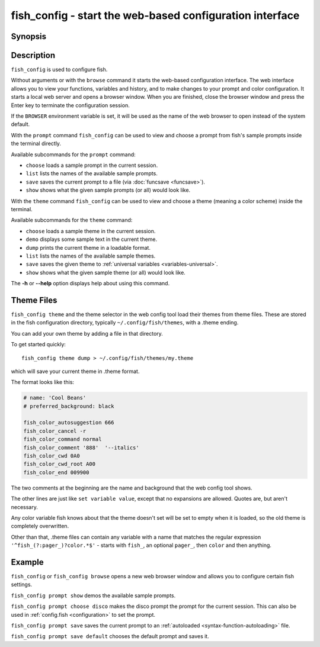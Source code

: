.. _cmd-fish_config:

fish_config - start the web-based configuration interface
=========================================================

Synopsis
--------

.. synopsis::

    fish_config [browse]
    fish_config prompt (choose | list | save | show)
    fish_config theme (choose | demo | dump | list | save | show)

Description
-----------

``fish_config`` is used to configure fish.

Without arguments or with the ``browse`` command it starts the web-based configuration interface. The web interface allows you to view your functions, variables and history, and to make changes to your prompt and color configuration. It starts a local web server and opens a browser window. When you are finished, close the browser window and press the Enter key to terminate the configuration session.

If the ``BROWSER`` environment variable is set, it will be used as the name of the web browser to open instead of the system default.

With the ``prompt`` command ``fish_config`` can be used to view and choose a prompt from fish's sample prompts inside the terminal directly.

Available subcommands for the ``prompt`` command:

- ``choose`` loads a sample prompt in the current session.
- ``list`` lists the names of the available sample prompts.
- ``save`` saves the current prompt to a file (via :doc:`funcsave <funcsave>`).
- ``show`` shows what the given sample prompts (or all) would look like.

With the ``theme`` command ``fish_config`` can be used to view and choose a theme (meaning a color scheme) inside the terminal.

Available subcommands for the ``theme`` command:

- ``choose`` loads a sample theme in the current session.
- ``demo`` displays some sample text in the current theme.
- ``dump`` prints the current theme in a loadable format.
- ``list`` lists the names of the available sample themes.
- ``save`` saves the given theme to :ref:`universal variables <variables-universal>`.
- ``show`` shows what the given sample theme (or all) would look like.

The **-h** or **--help** option displays help about using this command.

Theme Files
-----------

``fish_config theme`` and the theme selector in the web config tool load their themes from theme files. These are stored in the fish configuration directory, typically ``~/.config/fish/themes``, with a .theme ending.

You can add your own theme by adding a file in that directory.

To get started quickly::

  fish_config theme dump > ~/.config/fish/themes/my.theme

which will save your current theme in .theme format.

The format looks like this:

.. code-block:: raw

   # name: 'Cool Beans'
   # preferred_background: black

   fish_color_autosuggestion 666
   fish_color_cancel -r
   fish_color_command normal
   fish_color_comment '888'  '--italics'
   fish_color_cwd 0A0
   fish_color_cwd_root A00
   fish_color_end 009900

The two comments at the beginning are the name and background that the web config tool shows.

The other lines are just like ``set variable value``, except that no expansions are allowed. Quotes are, but aren't necessary.

Any color variable fish knows about that the theme doesn't set will be set to empty when it is loaded, so the old theme is completely overwritten.

Other than that, .theme files can contain any variable with a name that matches the regular expression ``'^fish_(?:pager_)?color.*$'`` - starts with ``fish_``, an optional ``pager_``, then ``color`` and then anything.

Example
-------

``fish_config`` or ``fish_config browse`` opens a new web browser window and allows you to configure certain fish settings.

``fish_config prompt show`` demos the available sample prompts.

``fish_config prompt choose disco`` makes the disco prompt the prompt for the current session. This can also be used in :ref:`config.fish <configuration>` to set the prompt.

``fish_config prompt save`` saves the current prompt to an :ref:`autoloaded <syntax-function-autoloading>` file.

``fish_config prompt save default`` chooses the default prompt and saves it.
